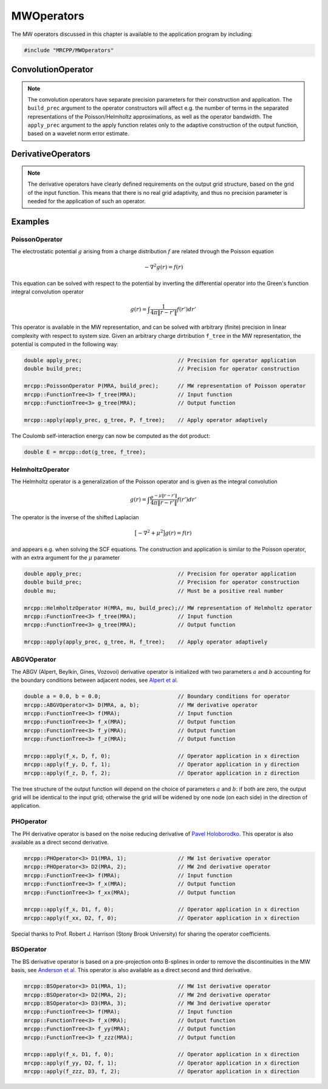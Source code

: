 

-----------
MWOperators
-----------

The MW operators discussed in this chapter is available to the application
program by including:

.. code-block:: cpp

    #include "MRCPP/MWOperators"


ConvolutionOperator
-------------------

.. NOTE::

    The convolution operators have separate precision parameters for their
    construction and application. The ``build_prec`` argument to the operator
    constructors will affect e.g. the number of terms in the separated
    representations of the Poisson/Helmholtz approximations, as well as the
    operator bandwidth. The ``apply_prec`` argument to the apply function relates
    only to the adaptive construction of the output function, based on a wavelet
    norm error estimate.

.. doxygenclass:: mrcpp::IdentityConvolution
   :members:

.. doxygenclass:: mrcpp::DerivativeConvolution
   :members:

.. doxygenclass:: mrcpp::PoissonOperator
   :members:

.. doxygenclass:: mrcpp::HelmholtzOperator
   :members:

.. doxygenfunction:: mrcpp::apply(double, FunctionTree<D>&, ConvolutionOperator<D>&, FunctionTree<D>&, int, bool)

DerivativeOperators
-------------------

.. NOTE::

    The derivative operators have clearly defined requirements on the output
    grid structure, based on the grid of the input function. This means that
    there is no real grid adaptivity, and thus no precision parameter is needed
    for the application of such an operator.

.. doxygenclass:: mrcpp::ABGVOperator
   :members:

.. doxygenclass:: mrcpp::PHOperator
   :members:

.. doxygenclass:: mrcpp::BSOperator
   :members:

.. doxygenfunction:: mrcpp::apply(FunctionTree<D>&, DerivativeOperator<D>&, FunctionTree<D>&, int)
.. doxygenfunction:: mrcpp::divergence(FunctionTree<D>&, DerivativeOperator<D>&, FunctionTreeVector<D>&)
.. doxygenfunction:: mrcpp::gradient(DerivativeOperator<D>&, FunctionTree<D>&)


Examples
--------

PoissonOperator
+++++++++++++++

The electrostatic potential :math:`g` arising from a charge distribution
:math:`f` are related through the Poisson equation

.. math:: -\nabla^2 g(r) = f(r)

This equation can be solved with respect to the potential by inverting the
differential operator into the Green's function integral convolution operator

.. math:: g(r) =  \int \frac{1}{4\pi\|r-r'\|} f(r') dr'

This operator is available in the MW representation, and can be solved with
arbitrary (finite) precision in linear complexity with respect to system size.
Given an arbitrary charge dirtribution ``f_tree`` in the MW representation, the
potential is computed in the following way:

.. code-block:: cpp

    double apply_prec;                              // Precision for operator application
    double build_prec;                              // Precision for operator construction

    mrcpp::PoissonOperator P(MRA, build_prec);      // MW representation of Poisson operator
    mrcpp::FunctionTree<3> f_tree(MRA);             // Input function
    mrcpp::FunctionTree<3> g_tree(MRA);             // Output function

    mrcpp::apply(apply_prec, g_tree, P, f_tree);    // Apply operator adaptively

The Coulomb self-interaction energy can now be computed as the dot product:

.. code-block:: cpp

    double E = mrcpp::dot(g_tree, f_tree);

HelmholtzOperator
+++++++++++++++++

The Helmholtz operator is a generalization of the Poisson operator and is given
as the integral convolution

.. math:: g(r) =  \int \frac{e^{-\mu\|r-r'\|}}{4\pi\|r-r'\|} f(r') dr'

The operator is the inverse of the shifted Laplacian

.. math:: \big[-\nabla^2 + \mu^2 \big] g(r) = f(r)

and appears e.g. when solving the SCF equations. The construction and
application is similar to the Poisson operator, with an extra argument for the
:math:`\mu` parameter

.. code-block:: cpp

    double apply_prec;                              // Precision for operator application
    double build_prec;                              // Precision for operator construction
    double mu;                                      // Must be a positive real number

    mrcpp::HelmholtzOperator H(MRA, mu, build_prec);// MW representation of Helmholtz operator
    mrcpp::FunctionTree<3> f_tree(MRA);             // Input function
    mrcpp::FunctionTree<3> g_tree(MRA);             // Output function

    mrcpp::apply(apply_prec, g_tree, H, f_tree);    // Apply operator adaptively


ABGVOperator
++++++++++++

The ABGV (Alpert, Beylkin, Gines, Vozovoi) derivative operator is initialized
with two parameters :math:`a` and :math:`b` accounting for the boundary
conditions between adjacent nodes, see `Alpert et al.
<http://www.sciencedirect.com/science/article/pii/S0021999102971603>`_

.. code-block:: cpp

    double a = 0.0, b = 0.0;                        // Boundary conditions for operator
    mrcpp::ABGVOperator<3> D(MRA, a, b);            // MW derivative operator
    mrcpp::FunctionTree<3> f(MRA);                  // Input function
    mrcpp::FunctionTree<3> f_x(MRA);                // Output function
    mrcpp::FunctionTree<3> f_y(MRA);                // Output function
    mrcpp::FunctionTree<3> f_z(MRA);                // Output function

    mrcpp::apply(f_x, D, f, 0);                     // Operator application in x direction
    mrcpp::apply(f_y, D, f, 1);                     // Operator application in y direction
    mrcpp::apply(f_z, D, f, 2);                     // Operator application in z direction

The tree structure of the output function will depend on the choice of
parameters :math:`a` and :math:`b`: if both are zero, the output grid will be
identical to the input grid; otherwise the grid will be widened by one node (on
each side) in the direction of application.


PHOperator
++++++++++

The PH derivative operator is based on the noise reducing derivative of `Pavel Holoborodko
<http://www.holoborodko.com/pavel/numerical-methods/numerical-derivative/smooth-low-noise-differentiators/>`_.
This operator is also available as a direct second derivative.


.. code-block:: cpp

    mrcpp::PHOperator<3> D1(MRA, 1);                // MW 1st derivative operator
    mrcpp::PHOperator<3> D2(MRA, 2);                // MW 2nd derivative operator
    mrcpp::FunctionTree<3> f(MRA);                  // Input function
    mrcpp::FunctionTree<3> f_x(MRA);                // Output function
    mrcpp::FunctionTree<3> f_xx(MRA);               // Output function

    mrcpp::apply(f_x, D1, f, 0);                    // Operator application in x direction
    mrcpp::apply(f_xx, D2, f, 0);                   // Operator application in x direction


Special thanks to Prof. Robert J. Harrison (Stony Brook University) for sharing the
operator coefficients.

BSOperator
++++++++++

The BS derivative operator is based on a pre-projection onto B-splines in order
to remove the discontinuities in the MW basis, see `Anderson et al.
<https://www.sciencedirect.com/science/article/pii/S2590055219300496>`_
This operator is also available as a direct second and third derivative.


.. code-block:: cpp

    mrcpp::BSOperator<3> D1(MRA, 1);                // MW 1st derivative operator
    mrcpp::BSOperator<3> D2(MRA, 2);                // MW 2nd derivative operator
    mrcpp::BSOperator<3> D3(MRA, 3);                // MW 3nd derivative operator
    mrcpp::FunctionTree<3> f(MRA);                  // Input function
    mrcpp::FunctionTree<3> f_x(MRA);                // Output function
    mrcpp::FunctionTree<3> f_yy(MRA);               // Output function
    mrcpp::FunctionTree<3> f_zzz(MRA);              // Output function

    mrcpp::apply(f_x, D1, f, 0);                    // Operator application in x direction
    mrcpp::apply(f_yy, D2, f, 1);                   // Operator application in x direction
    mrcpp::apply(f_zzz, D3, f, 2);                  // Operator application in x direction

